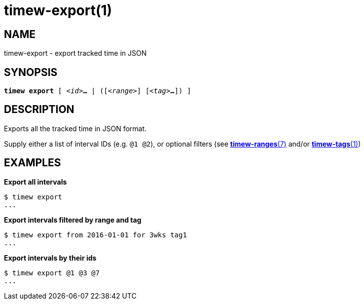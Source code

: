 = timew-export(1)

== NAME
timew-export - export tracked time in JSON

== SYNOPSIS
[verse]
*timew export* [ _<id>_**...** | ([_<range>_] [_<tag>_**...**]) ]

== DESCRIPTION
Exports all the tracked time in JSON format.

Supply either a list of interval IDs (e.g. `@1 @2`), or optional filters (see link:../../reference/timew-ranges.7[**timew-ranges**(7)] and/or link:../../reference/timew-tags.1[**timew-tags**(1)])

== EXAMPLES

*Export all intervals*::
[source]
----
$ timew export
...
----

*Export intervals filtered by range and tag*::
[source]
----
$ timew export from 2016-01-01 for 3wks tag1
...
----

*Export intervals by their ids*::
[source]
----
$ timew export @1 @3 @7
...
----
